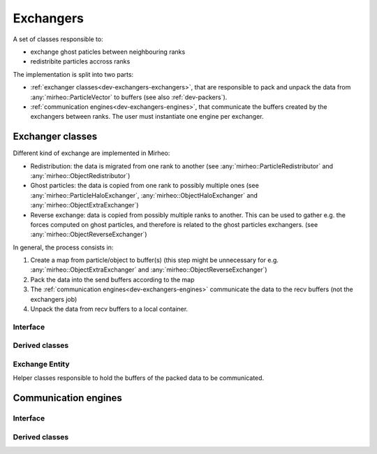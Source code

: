 .. _dev-exchangers:

Exchangers
==========

A set of classes responsible to:

- exchange ghost paticles between neighbouring ranks
- redistribite particles accross ranks

The implementation is split into two parts:

- :ref:`exchanger classes<dev-exchangers-exchangers>`, that are responsible to pack and unpack the data from :any:`mirheo::ParticleVector` to buffers (see also :ref:`dev-packers`).
- :ref:`communication engines<dev-exchangers-engines>`, that communicate the buffers created by the exchangers between ranks. The user must instantiate one engine per exchanger.

.. _dev-exchangers-exchangers:

Exchanger classes
-----------------

Different kind of exchange are implemented in Mirheo:

- Redistribution: the data is migrated from one rank to another
  (see :any:`mirheo::ParticleRedistributor` and :any:`mirheo::ObjectRedistributor`)
- Ghost particles: the data is copied from one rank to possibly multiple ones
  (see :any:`mirheo::ParticleHaloExchanger`, :any:`mirheo::ObjectHaloExchanger` and :any:`mirheo::ObjectExtraExchanger`)
- Reverse exchange: data is copied from possibly multiple ranks to another.
  This can be used to gather e.g. the forces computed on ghost particles,
  and therefore is related to the ghost particles exchangers.
  (see :any:`mirheo::ObjectReverseExchanger`)

In general, the process consists in:

#. Create a map from particle/object to buffer(s) (this step might be unnecessary for e.g. :any:`mirheo::ObjectExtraExchanger` and :any:`mirheo::ObjectReverseExchanger`)
#. Pack the data into the send buffers according to the map
#. The :ref:`communication engines<dev-exchangers-engines>` communicate the data to the recv buffers (not the exchangers job)
#. Unpack the data from recv buffers to a local container.

Interface
^^^^^^^^^

.. doxygenclass:: mirheo::Exchanger
   :project: mirheo
   :members:


Derived classes
^^^^^^^^^^^^^^^

.. doxygenclass:: mirheo::ParticleRedistributor
   :project: mirheo
   :members:

.. doxygenclass:: mirheo::ObjectRedistributor
   :project: mirheo
   :members:

.. doxygenclass:: mirheo::ParticleHaloExchanger
   :project: mirheo
   :members:

.. doxygenclass:: mirheo::ObjectHaloExchanger
   :project: mirheo
   :members:

.. doxygenclass:: mirheo::ObjectExtraExchanger
   :project: mirheo
   :members:

.. doxygenclass:: mirheo::ObjectReverseExchanger
   :project: mirheo
   :members:

Exchange Entity
^^^^^^^^^^^^^^^

Helper classes responsible to hold the buffers of the packed data to be communicated.

.. doxygenstruct:: mirheo::BufferOffsetsSizesWrap
   :project: mirheo
   :members:

.. doxygenstruct:: mirheo::BufferInfos
   :project: mirheo
   :members:

.. doxygenclass:: mirheo::ExchangeEntity
   :project: mirheo
   :members:



.. _dev-exchangers-engines:

Communication engines
---------------------

Interface
^^^^^^^^^

.. doxygenclass:: mirheo::ExchangeEngine
   :project: mirheo
   :members:

Derived classes
^^^^^^^^^^^^^^^

.. doxygenclass:: mirheo::MPIExchangeEngine
   :project: mirheo
   :members:

.. doxygenclass:: mirheo::SingleNodeExchangeEngine
   :project: mirheo
   :members:

